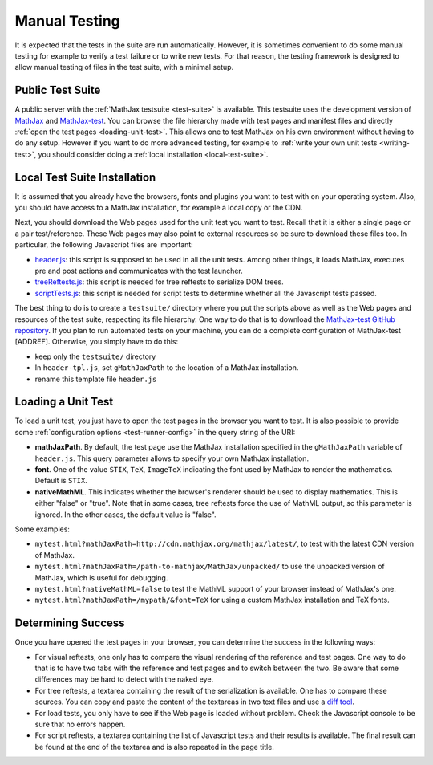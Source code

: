 .. _manual-testing:

**************
Manual Testing
**************

It is expected that the tests in the suite are run automatically. However, it
is sometimes convenient to do some manual testing for example to verify a test
failure or to write new tests. For that reason, the testing framework is
designed to allow manual testing of files in the test suite, with a minimal
setup.

.. _public-test-suite:

Public Test Suite
=================

A public server with the :ref:`MathJax testsuite <test-suite>` is available.
This testsuite uses the development version of
`MathJax <https://github.com/mathjax/MathJax>`_ and
`MathJax-test <https://github.com/mathjax/MathJax-test>`_. You can browse
the file hierarchy made with test pages and manifest files and directly
:ref:`open the test pages <loading-unit-test>`. This allows one to test MathJax
on his own environment without having to do any setup. However if you want to
do more advanced testing, for example to
:ref:`write your own unit tests <writing-test>`, you should consider
doing a :ref:`local installation <local-test-suite>`.

.. _local-test-suite:

Local Test Suite Installation
=============================

It is assumed that you already have the browsers, fonts and plugins you want to
test with on your operating system. Also, you should have access to a MathJax
installation, for example a local copy or the CDN.

Next, you should download the Web pages used for the unit test you want to test.
Recall that it is either a single page or a pair test/reference. These Web pages
may also point to external resources so be sure to download these files too. In
particular, the following Javascript files are important:

.. _mathjax-test-headers:

- `header.js </MathJax-test/testsuite/header.js>`_: this script is supposed to be used in
  all the unit tests. Among other things, it loads MathJax, executes pre and
  post actions and communicates with the test launcher.

- `treeReftests.js </MathJax-test/testsuite/treeReftests.js>`_: this script is needed for
  tree reftests to serialize DOM trees.

- `scriptTests.js </MathJax-test/testsuite/scriptTests.js>`_: this script is needed for
  script tests to determine whether all the Javascript tests passed.

The best thing to do is to create a ``testsuite/`` directory where you put
the scripts above as well as the Web pages and resources of the test suite,
respecting its file hierarchy. One way to do that is to download the
`MathJax-test GitHub repository <https://github.com/mathjax/MathJax-test/>`_.
If you plan to run automated tests on your machine, you can do a complete
configuration of MathJax-test [ADDREF]. Otherwise, you simply have to do this:

- keep only the ``testsuite/`` directory
- In ``header-tpl.js``, set ``gMathJaxPath`` to the location of a MathJax
  installation.
- rename this template file ``header.js``

.. _loading-unit-test:

Loading a Unit Test
===================

To load a unit test, you just have to open the test pages in the browser you
want to test. It is also possible to provide some
:ref:`configuration options <test-runner-config>` in the query string of the
URI:

- **mathJaxPath**. By default, the test page use the MathJax installation
  specified in the ``gMathJaxPath`` variable of ``header.js``. This query
  parameter allows to specify your own MathJax installation.

- **font**. One of the value ``STIX``, ``TeX``, ``ImageTeX`` indicating the
  font used by MathJax to render the mathematics. Default is ``STIX``.

- **nativeMathML**. This indicates whether the browser's renderer should be used
  to display mathematics. This is either "false" or "true". Note that in some
  cases, tree reftests force the use of MathML output, so this parameter is
  ignored. In the other cases, the default value is "false".

Some examples:

- ``mytest.html?mathJaxPath=http://cdn.mathjax.org/mathjax/latest/``, to
  test with the latest CDN version of MathJax.

- ``mytest.html?mathJaxPath=/path-to-mathjax/MathJax/unpacked/`` to use the
  unpacked version of MathJax, which is useful for debugging.

- ``mytest.html?nativeMathML=false`` to test the MathML support of your browser
  instead of MathJax's one.

- ``mytest.html?mathJaxPath=/mypath/&font=TeX`` for using a custom MathJax
  installation and TeX fonts.

.. _determining-success-manually:

Determining Success
===================

Once you have opened the test pages in your browser, you can determine the
success in the following ways:

- For visual reftests, one only has to compare the visual rendering of the
  reference and test pages. One way to do that is to have two tabs with the
  reference and test pages and to switch between the two. Be aware that
  some differences may be hard to detect with the naked eye.

- For tree reftests, a textarea containing the result of the serialization is
  available. One has to compare these sources. You can copy and paste the
  content of the textareas in two text files and use a
  `diff tool <http://en.wikipedia.org/wiki/Diff>`_.

- For load tests, you only have to see if the Web page is loaded without
  problem. Check the Javascript console to be sure that no errors happen.

- For script reftests, a textarea containing the list of Javascript tests and
  their results is available. The final result can be found at the end of the
  textarea and is also repeated in the page title.

